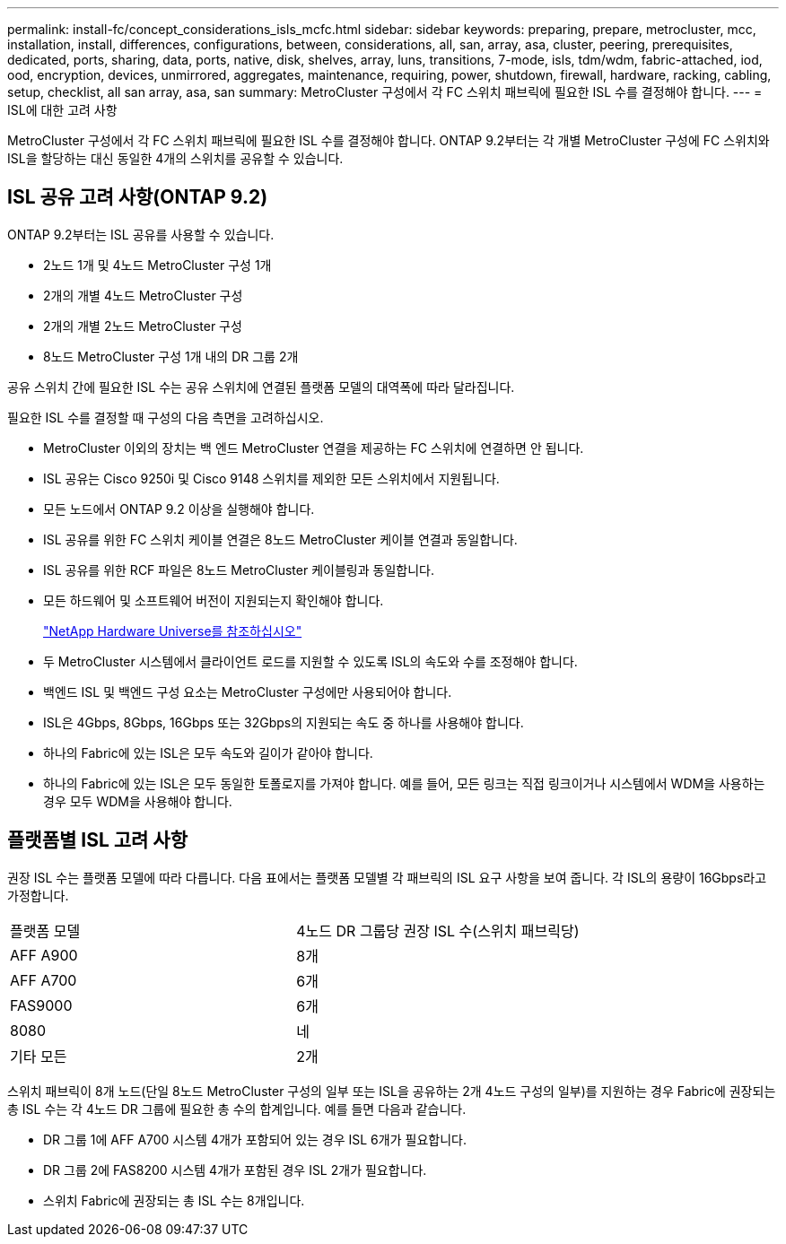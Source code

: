 ---
permalink: install-fc/concept_considerations_isls_mcfc.html 
sidebar: sidebar 
keywords: preparing, prepare, metrocluster, mcc, installation, install, differences, configurations, between, considerations, all, san, array, asa, cluster, peering, prerequisites, dedicated, ports, sharing, data, ports, native, disk, shelves, array, luns, transitions, 7-mode, isls, tdm/wdm, fabric-attached, iod, ood, encryption, devices, unmirrored, aggregates, maintenance, requiring, power, shutdown, firewall, hardware, racking, cabling, setup, checklist, all san array, asa, san 
summary: MetroCluster 구성에서 각 FC 스위치 패브릭에 필요한 ISL 수를 결정해야 합니다. 
---
= ISL에 대한 고려 사항


[role="lead"]
MetroCluster 구성에서 각 FC 스위치 패브릭에 필요한 ISL 수를 결정해야 합니다. ONTAP 9.2부터는 각 개별 MetroCluster 구성에 FC 스위치와 ISL을 할당하는 대신 동일한 4개의 스위치를 공유할 수 있습니다.



== ISL 공유 고려 사항(ONTAP 9.2)

ONTAP 9.2부터는 ISL 공유를 사용할 수 있습니다.

* 2노드 1개 및 4노드 MetroCluster 구성 1개
* 2개의 개별 4노드 MetroCluster 구성
* 2개의 개별 2노드 MetroCluster 구성
* 8노드 MetroCluster 구성 1개 내의 DR 그룹 2개


공유 스위치 간에 필요한 ISL 수는 공유 스위치에 연결된 플랫폼 모델의 대역폭에 따라 달라집니다.

필요한 ISL 수를 결정할 때 구성의 다음 측면을 고려하십시오.

* MetroCluster 이외의 장치는 백 엔드 MetroCluster 연결을 제공하는 FC 스위치에 연결하면 안 됩니다.
* ISL 공유는 Cisco 9250i 및 Cisco 9148 스위치를 제외한 모든 스위치에서 지원됩니다.
* 모든 노드에서 ONTAP 9.2 이상을 실행해야 합니다.
* ISL 공유를 위한 FC 스위치 케이블 연결은 8노드 MetroCluster 케이블 연결과 동일합니다.
* ISL 공유를 위한 RCF 파일은 8노드 MetroCluster 케이블링과 동일합니다.
* 모든 하드웨어 및 소프트웨어 버전이 지원되는지 확인해야 합니다.
+
https://hwu.netapp.com["NetApp Hardware Universe를 참조하십시오"]

* 두 MetroCluster 시스템에서 클라이언트 로드를 지원할 수 있도록 ISL의 속도와 수를 조정해야 합니다.
* 백엔드 ISL 및 백엔드 구성 요소는 MetroCluster 구성에만 사용되어야 합니다.
* ISL은 4Gbps, 8Gbps, 16Gbps 또는 32Gbps의 지원되는 속도 중 하나를 사용해야 합니다.
* 하나의 Fabric에 있는 ISL은 모두 속도와 길이가 같아야 합니다.
* 하나의 Fabric에 있는 ISL은 모두 동일한 토폴로지를 가져야 합니다. 예를 들어, 모든 링크는 직접 링크이거나 시스템에서 WDM을 사용하는 경우 모두 WDM을 사용해야 합니다.




== 플랫폼별 ISL 고려 사항

권장 ISL 수는 플랫폼 모델에 따라 다릅니다. 다음 표에서는 플랫폼 모델별 각 패브릭의 ISL 요구 사항을 보여 줍니다. 각 ISL의 용량이 16Gbps라고 가정합니다.

|===


| 플랫폼 모델 | 4노드 DR 그룹당 권장 ISL 수(스위치 패브릭당) 


 a| 
AFF A900
 a| 
8개



 a| 
AFF A700
 a| 
6개



 a| 
FAS9000
 a| 
6개



 a| 
8080
 a| 
네



 a| 
기타 모든
 a| 
2개

|===
스위치 패브릭이 8개 노드(단일 8노드 MetroCluster 구성의 일부 또는 ISL을 공유하는 2개 4노드 구성의 일부)를 지원하는 경우 Fabric에 권장되는 총 ISL 수는 각 4노드 DR 그룹에 필요한 총 수의 합계입니다. 예를 들면 다음과 같습니다.

* DR 그룹 1에 AFF A700 시스템 4개가 포함되어 있는 경우 ISL 6개가 필요합니다.
* DR 그룹 2에 FAS8200 시스템 4개가 포함된 경우 ISL 2개가 필요합니다.
* 스위치 Fabric에 권장되는 총 ISL 수는 8개입니다.

